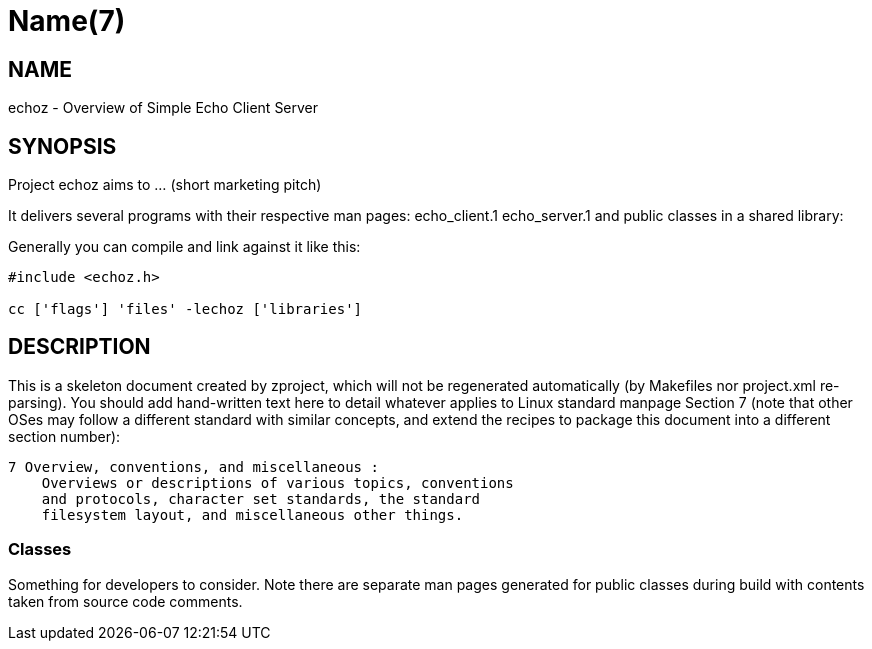 Name(7)
=======


NAME
----
echoz - Overview of Simple Echo Client Server


SYNOPSIS
--------

Project echoz aims to ... (short marketing pitch)

It delivers several programs with their respective man pages:
 echo_client.1 echo_server.1
and public classes in a shared library:


Generally you can compile and link against it like this:
----
#include <echoz.h>

cc ['flags'] 'files' -lechoz ['libraries']
----


DESCRIPTION
-----------

This is a skeleton document created by zproject, which will not be
regenerated automatically (by Makefiles nor project.xml re-parsing).
You should add hand-written text here to detail whatever applies to
Linux standard manpage Section 7 (note that other OSes may follow
a different standard with similar concepts, and extend the recipes
to package this document into a different section number):

----
7 Overview, conventions, and miscellaneous :
    Overviews or descriptions of various topics, conventions
    and protocols, character set standards, the standard
    filesystem layout, and miscellaneous other things.
----

Classes
~~~~~~~

Something for developers to consider. Note there are separate man
pages generated for public classes during build with contents taken
from source code comments.

